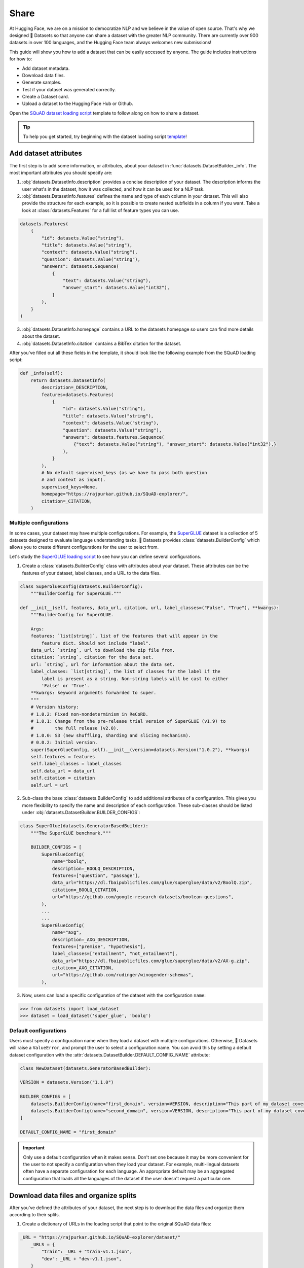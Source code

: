 Share
======

At Hugging Face, we are on a mission to democratize NLP and we believe in the value of open source. That's why we designed 🤗 Datasets so that anyone can share a dataset with the greater NLP community. There are currently over 900 datasets in over 100 languages, and the Hugging Face team always welcomes new submissions!

This guide will show you how to add a dataset that can be easily accessed by anyone. The guide includes instructions for how to:

* Add dataset metadata.
* Download data files.
* Generate samples.
* Test if your dataset was generated correctly.
* Create a Dataset card.
* Upload a dataset to the Hugging Face Hub or Github.

Open the `SQuAD dataset loading script <https://github.com/huggingface/datasets/blob/master/datasets/squad/squad.py>`_ template to follow along on how to share a dataset.

.. tip::

   To help you get started, try beginning with the dataset loading script `template <https://github.com/huggingface/datasets/blob/master/templates/new_dataset_script.py>`_!

Add dataset attributes
----------------------

The first step is to add some information, or attributes, about your dataset in :func:`datasets.DatasetBuilder._info`. The most important attributes you should specify are:

1. :obj:`datasets.DatasetInfo.description` provides a concise description of your dataset. The description informs the user what's in the dataset, how it was collected, and how it can be used for a NLP task.

2. :obj:`datasets.DatasetInfo.features` defines the name and type of each column in your dataset. This will also provide the structure for each example, so it is possible to create nested subfields in a column if you want. Take a look at :class:`datasets.Features` for a full list of feature types you can use.

.. code-block::

   datasets.Features(
       {
           "id": datasets.Value("string"),
           "title": datasets.Value("string"),
           "context": datasets.Value("string"),
           "question": datasets.Value("string"),
           "answers": datasets.Sequence(
               {
                   "text": datasets.Value("string"),
                   "answer_start": datasets.Value("int32"),
               }
           ),
       }
   )

3. :obj:`datasets.DatasetInfo.homepage` contains a URL to the datasets homepage so users can find more details about the dataset.

4. :obj:`datasets.DatasetInfo.citation` contains a BibTex citation for the dataset.

After you've filled out all these fields in the template, it should look like the following example from the SQuAD loading script:

.. code-block::

   def _info(self):
       return datasets.DatasetInfo(
           description=_DESCRIPTION,
           features=datasets.Features(
               {
                   "id": datasets.Value("string"),
                   "title": datasets.Value("string"),
                   "context": datasets.Value("string"),
                   "question": datasets.Value("string"),
                   "answers": datasets.features.Sequence(
                       {"text": datasets.Value("string"), "answer_start": datasets.Value("int32"),}
                   ),
               }
           ),
           # No default supervised_keys (as we have to pass both question
           # and context as input).
           supervised_keys=None,
           homepage="https://rajpurkar.github.io/SQuAD-explorer/",
           citation=_CITATION,
       )

Multiple configurations
^^^^^^^^^^^^^^^^^^^^^^^

In some cases, your dataset may have multiple configurations. For example, the `SuperGLUE <https://huggingface.co/datasets/super_glue>`_ dataset is a collection of 5 datasets designed to evaluate language understanding tasks. 🤗 Datasets provides :class:`datasets.BuilderConfig` which allows you to create different configurations for the user to select from.

Let's study the `SuperGLUE loading script <https://github.com/huggingface/datasets/blob/master/datasets/super_glue/super_glue.py>`_ to see how you can define several configurations.

1. Create a :class:`datasets.BuilderConfig` class with attributes about your dataset. These attributes can be the features of your dataset, label classes, and a URL to the data files.

.. code-block::

   class SuperGlueConfig(datasets.BuilderConfig):
       """BuilderConfig for SuperGLUE."""

   def __init__(self, features, data_url, citation, url, label_classes=("False", "True"), **kwargs):
       """BuilderConfig for SuperGLUE.

       Args:
       features: `list[string]`, list of the features that will appear in the
           feature dict. Should not include "label".
       data_url: `string`, url to download the zip file from.
       citation: `string`, citation for the data set.
       url: `string`, url for information about the data set.
       label_classes: `list[string]`, the list of classes for the label if the
           label is present as a string. Non-string labels will be cast to either
           'False' or 'True'.
       **kwargs: keyword arguments forwarded to super.
       """
       # Version history:
       # 1.0.2: Fixed non-nondeterminism in ReCoRD.
       # 1.0.1: Change from the pre-release trial version of SuperGLUE (v1.9) to
       #        the full release (v2.0).
       # 1.0.0: S3 (new shuffling, sharding and slicing mechanism).
       # 0.0.2: Initial version.
       super(SuperGlueConfig, self).__init__(version=datasets.Version("1.0.2"), **kwargs)
       self.features = features
       self.label_classes = label_classes
       self.data_url = data_url
       self.citation = citation
       self.url = url

2. Sub-class the base :class:`datasets.BuilderConfig` to add additional attributes of a configuration. This gives you more flexibility to specify the name and description of each configuration. These sub-classes should be listed under :obj:`datasets.DatasetBuilder.BUILDER_CONFIGS`:

.. code-block::

   class SuperGlue(datasets.GeneratorBasedBuilder):
       """The SuperGLUE benchmark."""

       BUILDER_CONFIGS = [
           SuperGlueConfig(
               name="boolq",
               description=_BOOLQ_DESCRIPTION,
               features=["question", "passage"],
               data_url="https://dl.fbaipublicfiles.com/glue/superglue/data/v2/BoolQ.zip",
               citation=_BOOLQ_CITATION,
               url="https://github.com/google-research-datasets/boolean-questions",
           ),
           ...
           ...
           SuperGlueConfig(
               name="axg",
               description=_AXG_DESCRIPTION,
               features=["premise", "hypothesis"],
               label_classes=["entailment", "not_entailment"],
               data_url="https://dl.fbaipublicfiles.com/glue/superglue/data/v2/AX-g.zip",
               citation=_AXG_CITATION,
               url="https://github.com/rudinger/winogender-schemas",
           ),
       

3. Now, users can load a specific configuration of the dataset with the configuration ``name``:

.. code-block::

   >>> from datasets import load_dataset
   >>> dataset = load_dataset('super_glue', 'boolq')

Default configurations
^^^^^^^^^^^^^^^^^^^^^^

Users must specify a configuration name when they load a dataset with multiple configurations. Otherwise, 🤗 Datasets will raise a ``ValueError``, and prompt the user to select a configuration name. You can avoid this by setting a default dataset configuration with the :attr:`datasets.DatasetBuilder.DEFAULT_CONFIG_NAME` attribute:

.. code-block::

   class NewDataset(datasets.GeneratorBasedBuilder):

   VERSION = datasets.Version("1.1.0")

   BUILDER_CONFIGS = [
       datasets.BuilderConfig(name="first_domain", version=VERSION, description="This part of my dataset covers a first domain"),
       datasets.BuilderConfig(name="second_domain", version=VERSION, description="This part of my dataset covers a second domain"),
   ]

   DEFAULT_CONFIG_NAME = "first_domain"

.. important::

   Only use a default configuration when it makes sense. Don't set one because it may be more convenient for the user to not specify a configuration when they load your dataset. For example, multi-lingual datasets often have a separate configuration for each language. An appropriate default may be an aggregated configuration that loads all the languages of the dataset if the user doesn't request a particular one.

Download data files and organize splits
---------------------------------------

After you've defined the attributes of your dataset, the next step is to download the data files and organize them according to their splits. 

1. Create a dictionary of URLs in the loading script that point to the original SQuAD data files:

.. code-block::

   _URL = "https://rajpurkar.github.io/SQuAD-explorer/dataset/"
       _URLS = {
           "train": _URL + "train-v1.1.json",
           "dev": _URL + "dev-v1.1.json",
       }

2. :obj:`datasets.DownloadManager.download_and_extract` takes this dictionary and downloads the data files. Once the files are downloaded, :func:`datasets.SplitGenerator` organizes each split in the dataset. This is a simple class that contains:

* The :obj:`name` of each split. You should use the standard split names: :obj:`datasets.Split.TRAIN`, :obj:`datasets.Split.TEST`, and :obj:`datasets.Split.VALIDATION`.

* :obj:`gen_kwargs` provides the file paths to the data files to load for each split.

Your :obj:`datasets.DatasetBuilder._split_generator()` should look like this now:

.. code-block::

   def _split_generators(self, dl_manager: datasets.DownloadManager) -> List[datasets.SplitGenerator]:
       urls_to_download = self._URLS
       downloaded_files = dl_manager.download_and_extract(urls_to_download)

       return [
           datasets.SplitGenerator(name=datasets.Split.TRAIN, gen_kwargs={"filepath": downloaded_files["train"]}),
           datasets.SplitGenerator(name=datasets.Split.VALIDATION, gen_kwargs={"filepath": downloaded_files["dev"]}),
       ]

Generate samples
----------------

At this point, you have:

* Added the dataset attributes.
* Provided instructions for how to download the data files.
* Organized the splits.

The next step is to actually generate the samples in each split. 

1. :obj:`datasets.DatasetBuilder._generate_examples` takes the file path provided by :obj:`gen_kwargs` to read and parse the data files. You need to write a function that loads the data files and extracts the columns.

2. Your function should yield a tuple of an ``id_``, and an example from the dataset.

.. code-block::

   def _generate_examples(self, filepath):
   """This function returns the examples in the raw (text) form."""
   logger.info("generating examples from = %s", filepath)
   with open(filepath) as f:
       squad = json.load(f)
       for article in squad["data"]:
           title = article.get("title", "").strip()
           for paragraph in article["paragraphs"]:
               context = paragraph["context"].strip()
               for qa in paragraph["qas"]:
                   question = qa["question"].strip()
                   id_ = qa["id"]

                   answer_starts = [answer["answer_start"] for answer in qa["answers"]]
                   answers = [answer["text"].strip() for answer in qa["answers"]]

                   # Features currently used are "context", "question", and "answers".
                   # Others are extracted here for the ease of future expansions.
                   yield id_, {
                       "title": title,
                       "context": context,
                       "question": question,
                       "id": id_,
                       "answers": {"answer_start": answer_starts, "text": answers,},
                }

Testing data and checksum metadata
----------------------------------

We strongly recommend adding testing data and checksum metadata to your dataset to verify and test its behavior. This ensures the generated dataset matches your expectations.

.. important::

   Make sure you run all of the following commands **from the root** of your local ``datasets`` repository.

Dataset metadata
^^^^^^^^^^^^^^^^

1. Run the following command to create the metadata file, ``dataset_infos.json``. This will also test your new dataset loading script and make sure it works correctly.

.. code::

   datasets-cli test datasets/<your-dataset-folder> --save_infos --all_configs

2. If your dataset loading script passed the test, you should now have a ``dataset_infos.json`` file in your dataset folder. This file contains information about the dataset, like its ``features`` and ``download_size``.

Dummy data
^^^^^^^^^^

Next, you need to create some dummy data for automated testing. There are two methods for generating dummy data: automatically and manually. 

Automatic
"""""""""

If your data file is one of the following formats, then you can automatically generate the dummy data:

* txt
* csv
* tsv
* jsonl
* json
* xml

Run the command below to generate the dummy data:

.. code::

   datasets-cli dummy_data datasets/<your-dataset-folder> --auto_generate

Manual
""""""

If your data files are not among the supported formats, you will need to generate your dummy data manually. Run the command below to output detailed instructions on how to create the dummy data:

.. code-block::

   datasets-cli dummy_data datasets/<your-dataset-folder>

   ==============================DUMMY DATA INSTRUCTIONS==============================
   - In order to create the dummy data for my-dataset, please go into the folder './datasets/my-dataset/dummy/1.1.0' with `cd ./datasets/my-dataset/dummy/1.1.0` .

   - Please create the following dummy data files 'dummy_data/TREC_10.label, dummy_data/train_5500.label' from the folder './datasets/my-dataset/dummy/1.1.0'

   - For each of the splits 'train, test', make sure that one or more of the dummy data files provide at least one example

   - If the method `_generate_examples(...)` includes multiple `open()` statements, you might have to create other files in addition to 'dummy_data/TREC_10.label, dummy_data/train_5500.label'. In this case please refer to the `_generate_examples(...)` method

   - After all dummy data files are created, they should be zipped recursively to 'dummy_data.zip' with the command `zip -r dummy_data.zip dummy_data/`

   - You can now delete the folder 'dummy_data' with the command `rm -r dummy_data`

   - To get the folder 'dummy_data' back for further changes to the dummy data, simply unzip dummy_data.zip with the command `unzip dummy_data.zip`

   - Make sure you have created the file 'dummy_data.zip' in './datasets/my-dataset/dummy/1.1.0'
   ===================================================================================

.. tip::

   Manually creating dummy data can be tricky. Make sure you follow the instructions from the command ``datasets-cli dummy_data datasets/<your-dataset-folder>``. If you are still unable to succesfully generate dummy data, open a `Pull Request <https://github.com/huggingface/datasets/pulls>`_ and we will be happy to help you out!

There should be two new files in your dataset folder:

* ``dataset_infos.json`` stores the dataset metadata including the data file checksums, and the number of examples required to confirm the dataset was generated properly.

* ``dummy_data`` is a file used to test the behavior of the loading script without having to download the full dataset.

Test
^^^^

The last step is to actually test dataset generation with the real and dummy data. Run the following command to test the real data:

.. code::

   RUN_SLOW=1 pytest tests/test_dataset_common.py::LocalDatasetTest::test_load_real_dataset_<your_dataset_name>

Test the dummy data:

.. code::

   RUN_SLOW=1 pytest tests/test_dataset_common.py::LocalDatasetTest::test_load_dataset_all_configs_<your_dataset_name>

If both tests pass, your dataset was generated correctly!

Dataset card
------------

Each dataset should be accompanied with a Dataset card to promote responsible usage, and alert the user to any potential biases within the dataset. This idea is inspired by the Model Cards proposed by `Mitchell, 2018 <https://arxiv.org/abs/1810.03993>`_. Dataset cards help users understand the contents of the dataset, context for how the dataset should be used, how it was created, and considerations for using the dataset. This guide shows you how to create your own Dataset card.

1. Create a new Dataset card by opening the `online card creator <https://huggingface.co/datasets/card-creator/>`_, or manually copying the template to your dataset folder:

.. code::

   cp ./templates/README.md ./datasets/<your_dataset_name>/README.md

2. Next, you need to generate structured tags. The tags help users discover your dataset on the Hub. Create the tags with the `online tagging app <https://huggingface.co/datasets/tagging/>`_, or clone and install the `Datasets tagging app <https://github.com/huggingface/datasets-tagging>`_ locally.

3. Select the appropriate tags for your dataset from the dropdown menus, and save the file once you are done.

4. Expand the **Show YAML output aggregating the tags** section on the right, copy the YAML tags, and paste it under the matching section on the online form. Paste the tags into your ``README.md`` file if you manually created your Dataset card.

5. Expand the **Show Markdown Data Fields** section, paste it into the **Data Fields** section under **Data Structure** on the online form (or your local ``README.md``). Modify the descriptions as needed, and briefly describe each of the fields.

6. Fill out the Dataset card to the best of your ability. Refer to the `Dataset Card Creation Guide <https://github.com/huggingface/datasets/blob/master/templates/README_guide.md>`_ for more detailed information about each section of the card. For fields you are unable to complete, you can write **[More Information Needed]**.

7. Once you are done filling out the card with the online form, click the **Export** button to download the Dataset card. Place it in the same folder as your dataset.

Upload
------

The final step is to upload your dataset. Based on your sharing workflow, there are two types of datasets: community and canonical datasets. The main differences between the two are highlighted in the table below:

.. list-table::
    :header-rows: 1

    * - Community datasets
      - Canonical datasets
    * - Faster to share, no review process.
      - Slower to add, needs to be reviewed.
    * - Data files can be stored on the Hub.
      - Data files are typically retrieved from the original URLs.
    * - Identified by a user or organization namespace like **thomwolf/my_dataset** or **huggingface/our_dataset**.
      - Identified by a root namepsace. Need to select a short name that is available.
    * - Flagged as **unsafe** because the dataset contains executable code.
      - Flagged as **safe** because the dataset has been reviewed.

.. important::

    The distinction between a canonical and community dataset is based solely on the selected sharing workflow. It does not involve any ranking, decisioning, or opinion regarding the contents of the dataset itself.

.. _upload_dataset_repo:

Community dataset
^^^^^^^^^^^^^^^^^

Sharing a community dataset will require you to create an account on `hf.co <https://huggingface.co/join>`_ if you don't already have one. You can directly create a `new dataset repository <https://huggingface.co/new-dataset>`_ from your account on the Hugging Face Hub, but this guide will show you how to upload a dataset from the terminal.

1. Make sure you are in the virtual environment where you installed 🤗 Datasets, and run the following command:

.. code::

   huggingface-cli login

2. Login using your Hugging Face Hub credentials, and create a new dataset repository:

.. code::

   huggingface-cli repo create your_dataset_name --type dataset

Add the ``-organization`` flag to create a repository under a specific organization:

.. code::

   huggingface-cli repo create your_dataset_name --type dataset --organization your-org-name

3. Install `Git LFS <https://git-lfs.github.com/>`_ and clone your repository:

.. code-block::

   # Make sure you have git-lfs installed
   # (https://git-lfs.github.com/)
   git lfs install

   git clone https://huggingface.co/datasets/username/your_dataset_name

4. Now is a good time to check your directory to ensure the only files you're uploading are:

* ``README.md`` is a Dataset card that describes the datasets contents, creation, and usage.

* ``your_dataset_name.py`` is your dataset loading script.

* ``dataset_infos.json`` contains metadata about the dataset.

* ``dummy_data`` holds a small subset of data from the dataset for tests and preview.

* Raw files of the dataset.

5. It is important to add the large data files first with ``git lfs track`` or else you will encounter an error later when you push your files:

.. code-block::

   cp /somewhere/data/*.json .
   git lfs track *.json
   git add .gitattributes
   git add *.json
   git commit -m "add json files"

6. Add the dataset loading script and metadata file:

.. code-block::

   cp /somewhere/data/dataset_infos.json .
   cp /somewhere/data/load_script.py .
   git add --all

7. Verify the files have been correctly staged. Then you can commit and push your files:

.. code-block::

   git status
   git commit -m "First version of the your_dataset_name dataset."
   git push


Congratulations, your dataset has now been uploaded to the Hugging Face Hub where anyone can load it in a single line of code! 🥳

.. code::

   dataset = load_dataset("namespace/your_dataset_name")

Canonical dataset
^^^^^^^^^^^^^^^^^

To share a canonical dataset:

1. Fork the 🤗 `Datasets repository <https://github.com/huggingface/datasets>`_ by clicking on the **Fork** button.

2. Clone your fork to your local disk, and add the base repository as a remote:

.. code-block::

   git clone https://github.com/<your_Github_handle>/datasets
   cd datasets
   git remote add upstream https://github.com/huggingface/datasets.git

3. Create a new branch to hold your changes. You can name the new branch using the short name of your dataset:

.. code::

   git checkout -b my-new-dataset

4. Set up a development environment by running the following command in a virtual environment:

.. code::

   pip install -e ".[dev]"

5. Create a new folder with the dataset name inside ``huggingface/datasets``, and add the dataset loading script you just created.

6. Run `Black <https://black.readthedocs.io/en/stable/index.html>`_ and `isort <https://pycqa.github.io/isort/>`_ to tidy up your code and files:

.. code-block::

   make style
   make quality

7. Add your changes, and make a commit to record your changes locally. Then you can push the changes to your account:

.. code-block::

   git add datasets/<my-new-dataset>
   git commit
   git push -u origin my-new-dataset

8. Go back to your fork on Github, and click on **Pull request** to open a pull request on the main 🤗 `Datasets repository <https://github.com/huggingface/datasets>`_ for review.